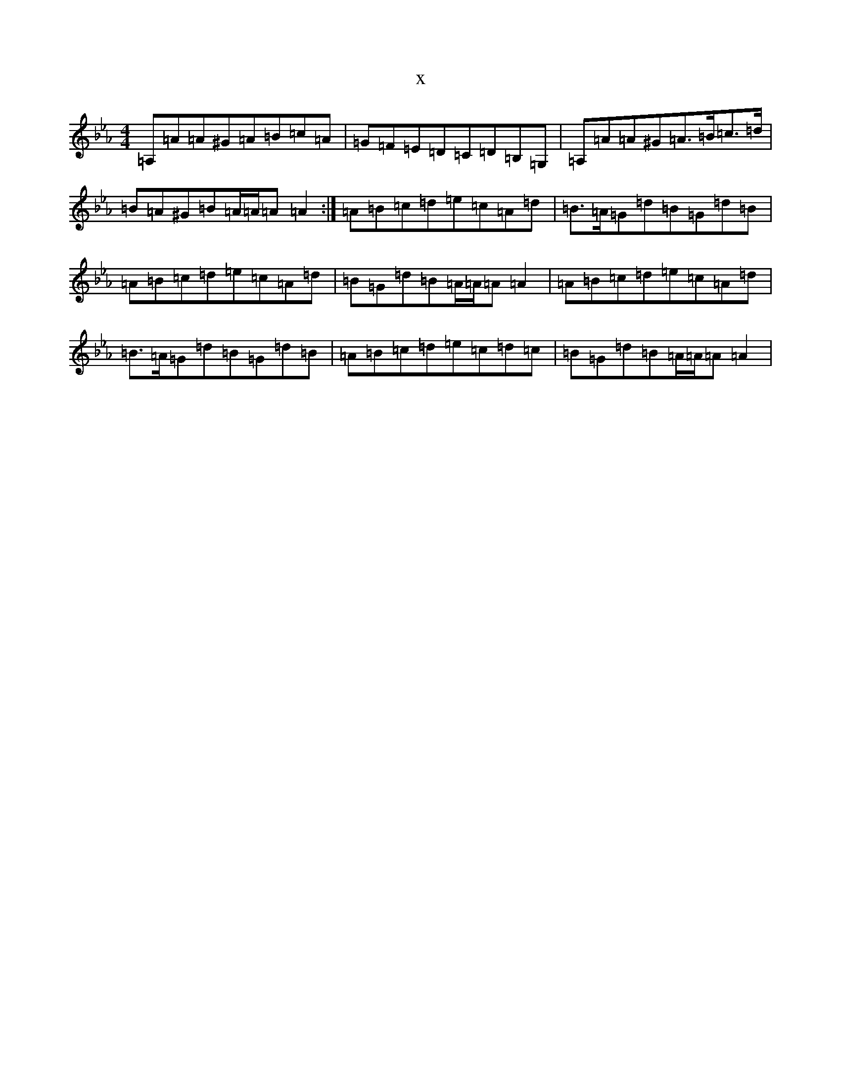 X:4263
T:x
L:1/8
M:4/4
K: C minor
=A,=A=A^G=A=B=c=A|=G=F=E=D=C=D=B,=G,|=A,=A=A^G=A>=B=c>=d|=B=A^G=B=A/2=A/2=A=A2:|=A=B=c=d=e=c=A=d|=B>=A=G=d=B=G=d=B|=A=B=c=d=e=c=A=d|=B=G=d=B=A/2=A/2=A=A2|=A=B=c=d=e=c=A=d|=B>=A=G=d=B=G=d=B|=A=B=c=d=e=c=d=c|=B=G=d=B=A/2=A/2=A=A2|